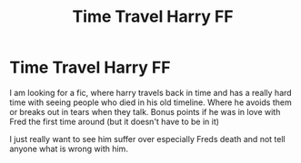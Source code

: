 #+TITLE: Time Travel Harry FF

* Time Travel Harry FF
:PROPERTIES:
:Author: Bangtan_Heart_cooky
:Score: 0
:DateUnix: 1620290779.0
:DateShort: 2021-May-06
:FlairText: Request
:END:
I am looking for a fic, where harry travels back in time and has a really hard time with seeing people who died in his old timeline. Where he avoids them or breaks out in tears when they talk. Bonus points if he was in love with Fred the first time around (but it doesn't have to be in it)

I just really want to see him suffer over especially Freds death and not tell anyone what is wrong with him.

